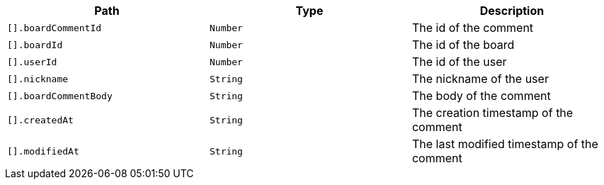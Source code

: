|===
|Path|Type|Description

|`+[].boardCommentId+`
|`+Number+`
|The id of the comment

|`+[].boardId+`
|`+Number+`
|The id of the board

|`+[].userId+`
|`+Number+`
|The id of the user

|`+[].nickname+`
|`+String+`
|The nickname of the user

|`+[].boardCommentBody+`
|`+String+`
|The body of the comment

|`+[].createdAt+`
|`+String+`
|The creation timestamp of the comment

|`+[].modifiedAt+`
|`+String+`
|The last modified timestamp of the comment

|===